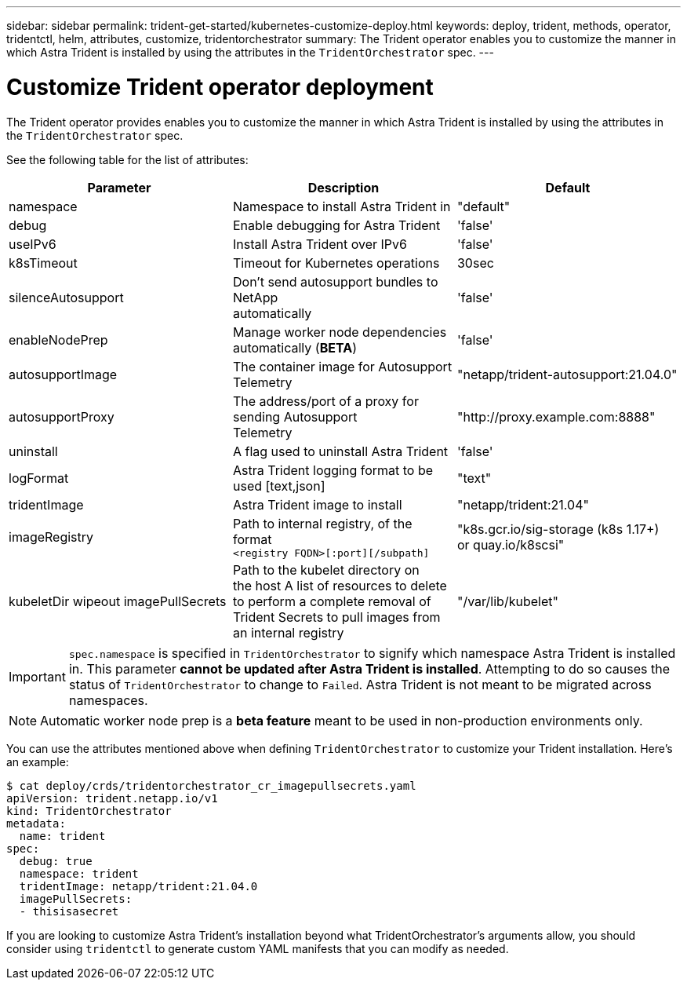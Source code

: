 ---
sidebar: sidebar
permalink: trident-get-started/kubernetes-customize-deploy.html
keywords: deploy, trident, methods, operator, tridentctl, helm, attributes, customize, tridentorchestrator
summary: The Trident operator enables you to customize the manner in which Astra Trident is installed by using the attributes in the `TridentOrchestrator` spec.
---

= Customize Trident operator deployment
:hardbreaks:
:icons: font
:imagesdir: ../media/

The Trident operator provides enables you to customize the manner in which Astra Trident is installed by using the attributes in the `TridentOrchestrator` spec.

See the following table for the list of attributes:
[cols=",,",options="header",]
|===
|Parameter |Description |Default
|namespace |Namespace to install Astra Trident in |"default"

|debug |Enable debugging for Astra Trident |'false'

|useIPv6 |Install Astra Trident over IPv6 |'false'

|k8sTimeout |Timeout for Kubernetes operations |30sec

|silenceAutosupport |Don't send autosupport bundles to NetApp
automatically |'false'

|enableNodePrep |Manage worker node dependencies automatically (*BETA*)
|'false'

|autosupportImage |The container image for Autosupport Telemetry
|"netapp/trident-autosupport:21.04.0"

|autosupportProxy |The address/port of a proxy for sending Autosupport
Telemetry |"http://proxy.example.com:8888"

|uninstall |A flag used to uninstall Astra Trident |'false'

|logFormat |Astra Trident logging format to be used [text,json] |"text"

|tridentImage |Astra Trident image to install |"netapp/trident:21.04"

|imageRegistry |Path to internal registry, of the format
`<registry FQDN>[:port][/subpath]` |"k8s.gcr.io/sig-storage (k8s 1.17+)
or quay.io/k8scsi"

|kubeletDir wipeout imagePullSecrets |Path to the kubelet directory on
the host A list of resources to delete to perform a complete removal of
Trident Secrets to pull images from an internal registry
|"/var/lib/kubelet"
|===
IMPORTANT: `spec.namespace` is specified in `TridentOrchestrator` to signify which namespace Astra Trident is installed in. This parameter *cannot be updated after Astra Trident is installed*. Attempting to do so causes the status of `TridentOrchestrator` to change to `Failed`. Astra Trident is not meant to be migrated across namespaces.

NOTE: Automatic worker node prep is a *beta feature* meant to be used in non-production environments only.

You can use the attributes mentioned above when defining `TridentOrchestrator` to customize your Trident installation. Here's an example:

[source,console]
----
$ cat deploy/crds/tridentorchestrator_cr_imagepullsecrets.yaml
apiVersion: trident.netapp.io/v1
kind: TridentOrchestrator
metadata:
  name: trident
spec:
  debug: true
  namespace: trident
  tridentImage: netapp/trident:21.04.0
  imagePullSecrets:
  - thisisasecret
----

If you are looking to customize Astra Trident's installation beyond what TridentOrchestrator's arguments allow, you should consider using `tridentctl` to generate custom YAML manifests that you can modify as needed.
